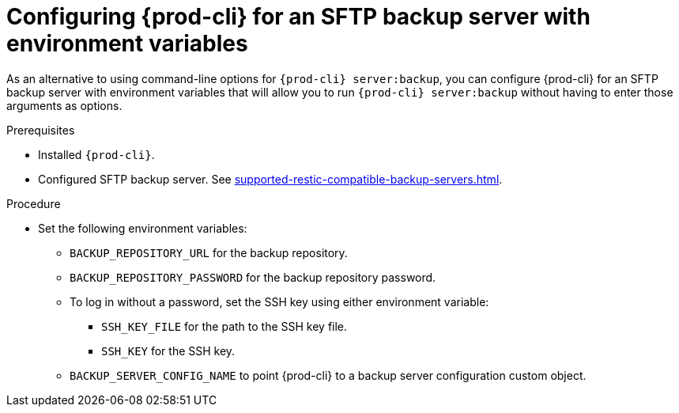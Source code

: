 [id="configuring-prod-cli-for-an-sftp-backup-server-with-environment-variables_{context}"]
= Configuring {prod-cli} for an SFTP backup server with environment variables

As an alternative to using command-line options for `{prod-cli} server:backup`, you can configure {prod-cli} for an SFTP backup server with environment variables that will allow you to run `{prod-cli} server:backup` without having to enter those arguments as options.

.Prerequisites

* Installed `{prod-cli}`.
* Configured SFTP backup server. See xref:supported-restic-compatible-backup-servers.adoc[].

.Procedure

* Set the following environment variables:
** `BACKUP_REPOSITORY_URL` for the backup repository.
** `BACKUP_REPOSITORY_PASSWORD` for the backup repository password.
** To log in without a password, set the SSH key using either environment variable:
*** `SSH_KEY_FILE` for the path to the SSH key file.
*** `SSH_KEY` for the SSH key.
** `BACKUP_SERVER_CONFIG_NAME` to point {prod-cli} to a backup server configuration custom object.